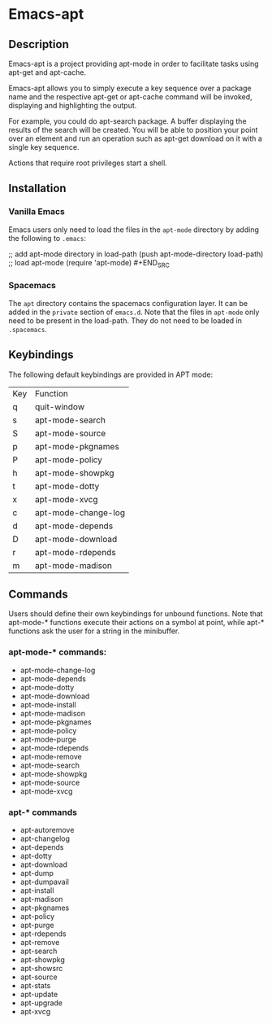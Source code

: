 #+TOC: headlines 2

* Emacs-apt
** Description
Emacs-apt is a project providing apt-mode in order to facilitate tasks using
apt-get and apt-cache.

Emacs-apt allows you to simply execute a key sequence over a package name and
the respective apt-get or apt-cache command will be invoked, displaying and
highlighting the output.

For example, you could do apt-search package. A buffer displaying the results of
the search will be created. You will be able to position your point over an
element and run an operation such as apt-get download on it with a single key
sequence.

Actions that require root privileges start a shell.
** Installation
*** Vanilla Emacs
Emacs users only need to load the files in the =apt-mode= directory by adding
the following to =.emacs=:
#+BEGIN_SRC emacs-lisp :export code
  ;; add apt-mode directory in load-path (push apt-mode-directory load-path) ;;
  load apt-mode (require 'apt-mode) #+END_SRC
*** Spacemacs
The =apt= directory contains the spacemacs configuration layer. It can be added
in the =private= section of =emacs.d=. Note that the files in =apt-mode= only
need to be present in the load-path. They do not need to be loaded in
=.spacemacs=.
** Keybindings
The following default keybindings are provided in APT mode:
| Key | Function            |
| q   | quit-window         |
| s   | apt-mode-search     |
| S   | apt-mode-source     |
| p   | apt-mode-pkgnames   |
| P   | apt-mode-policy     |
| h   | apt-mode-showpkg    |
| t   | apt-mode-dotty      |
| x   | apt-mode-xvcg       |
| c   | apt-mode-change-log |
| d   | apt-mode-depends    |
| D   | apt-mode-download   |
| r   | apt-mode-rdepends   |
| m   | apt-mode-madison    |

** Commands
Users should define their own keybindings for unbound functions. Note that
apt-mode-* functions execute their actions on a symbol at point, while apt-*
functions ask the user for a string in the minibuffer.

*** apt-mode-* commands:
+ apt-mode-change-log
+ apt-mode-depends
+ apt-mode-dotty
+ apt-mode-download
+ apt-mode-install
+ apt-mode-madison
+ apt-mode-pkgnames
+ apt-mode-policy
+ apt-mode-purge
+ apt-mode-rdepends
+ apt-mode-remove
+ apt-mode-search
+ apt-mode-showpkg
+ apt-mode-source
+ apt-mode-xvcg
*** apt-* commands
+ apt-autoremove
+ apt-changelog 
+ apt-depends 
+ apt-dotty 
+ apt-download 
+ apt-dump 
+ apt-dumpavail 
+ apt-install
+ apt-madison
+ apt-pkgnames 
+ apt-policy 
+ apt-purge
+ apt-rdepends 
+ apt-remove
+ apt-search 
+ apt-showpkg 
+ apt-showsrc 
+ apt-source 
+ apt-stats 
+ apt-update
+ apt-upgrade
+ apt-xvcg 
